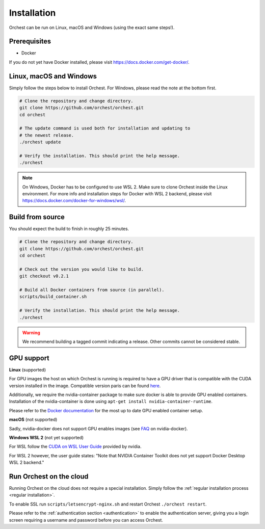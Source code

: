 Installation
============

Orchest can be run on Linux, macOS and Windows (using the exact same steps!).

Prerequisites
-------------
* Docker

If you do not yet have Docker installed, please visit https://docs.docker.com/get-docker/.

.. _regular installation:

Linux, macOS and Windows
-------------------------
Simply follow the steps below to install Orchest. For Windows, please read the note at the bottom
first.

.. code-block:: bash

   # Clone the repository and change directory.
   git clone https://github.com/orchest/orchest.git
   cd orchest

   # The update command is used both for installation and updating to
   # the newest release.
   ./orchest update

   # Verify the installation. This should print the help message.
   ./orchest

.. note::

    On Windows, Docker has to be configured to use WSL 2. Make sure to clone Orchest inside the
    Linux environment. For more info and installation steps for Docker with WSL 2 backend, please
    visit https://docs.docker.com/docker-for-windows/wsl/.

Build from source
-----------------
You should expect the build to finish in roughly 25 minutes.

.. code-block:: bash

   # Clone the repository and change directory.
   git clone https://github.com/orchest/orchest.git
   cd orchest

   # Check out the version you would like to build.
   git checkout v0.2.1

   # Build all Docker containers from source (in parallel).
   scripts/build_container.sh

   # Verify the installation. This should print the help message.
   ./orchest

.. warning::

    We recommend building a tagged commit indicating a release. Other commits cannot be considered
    stable.

GPU support
-----------

**Linux** (supported)

.. TODO(rick/jacopo)
   We need to give the user an overview of the CUDO version inside our base images. Otherwise
   they will have to found out themselves. Additionally, we should provide the commands to find out
   their driver version.

For GPU images the host on which Orchest is running is required to have a GPU driver that is
compatible with the CUDA version installed in the image.
Compatible version paris can be found `here
<https://docs.nvidia.com/deploy/cuda-compatibility/index.html#binary-compatibility__table-toolkit-driver>`_.

Additionally, we require the nvidia-container package to make sure docker is able to provide GPU
enabled containers. Installation of the nvidia-container is done using ``apt-get install
nvidia-container-runtime``. 

Please refer to the `Docker documentation
<https://docs.docker.com/config/containers/resource_constraints/#gpu>`_ for the most up to date GPU
enabled container setup.


**macOS** (not supported)

Sadly, nvidia-docker does not support GPU enables images (see `FAQ
<https://github.com/NVIDIA/nvidia-docker/wiki/Frequently-Asked-Questions#is-macos-supported>`_ on
nvidia-docker).

**Windows WSL 2** (not yet supported)

For WSL follow the `CUDA on WSL User Guide
<https://docs.nvidia.com/cuda/wsl-user-guide/index.html>`_ provided by nvidia. 

For WSL 2 however, the user guide states: "Note that NVIDIA Container Toolkit does not yet support
Docker Desktop WSL 2 backend." 

Run Orchest on the cloud
------------------------
Running Orchest on the cloud does not require a special installation. Simply follow the
:ref:`regular installation process <regular installation>`.

To enable SSL run ``scripts/letsencrypt-nginx.sh`` and restart Orchest ``./orchest restart``.

Please refer to the :ref:`authentication section <authentication>` to enable the authentication
server, giving you a login screen requiring a username and password before you can access Orchest.
